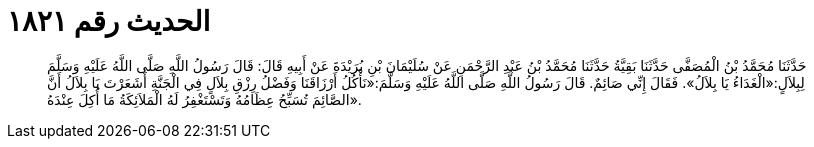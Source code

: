 
= الحديث رقم ١٨٢١

[quote.hadith]
حَدَّثَنَا مُحَمَّدُ بْنُ الْمُصَفَّى حَدَّثَنَا بَقِيَّةُ حَدَّثَنَا مُحَمَّدُ بْنُ عَبْدِ الرَّحْمَنِ عَنْ سُلَيْمَانَ بْنِ بُرَيْدَةَ عَنْ أَبِيهِ قَالَ: قَالَ رَسُولُ اللَّهِ صَلَّى اللَّهُ عَلَيْهِ وَسَلَّمَ لِبِلاَلٍ:«الْغَدَاءُ يَا بِلاَلُ». فَقَالَ إِنِّي صَائِمٌ. قَالَ رَسُولُ اللَّهِ صَلَّى اللَّهُ عَلَيْهِ وَسَلَّمَ:«نَأْكُلُ أَرْزَاقَنَا وَفَضْلُ رِزْقِ بِلاَلٍ فِي الْجَنَّةِ أَشَعَرْتَ يَا بِلاَلُ أَنَّ الصَّائِمَ تُسَبِّحُ عِظَامُهُ وَتَسْتَغْفِرُ لَهُ الْمَلاَئِكَةُ مَا أُكِلَ عِنْدَهُ».